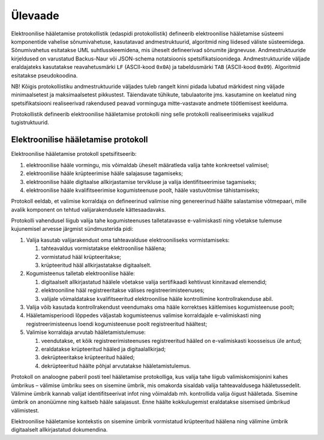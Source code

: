 ..  IVXV protokollid

================================================================================
Ülevaade
================================================================================

Elektroonilise hääletamise protokollistik (edaspidi protokollistik) defineerib
elektroonilise hääletamise süsteemi komponentide vahelise sõnumivahetuse,
kasutatavad andmestruktuurid, algoritmid ning liidesed väliste süsteemidega.
Sõnumivahetus esitatakse UML suhtlusskeemidena, mis üheselt defineerivad
sõnumite järgnevuse. Andmestruktuuride kirjeldused on varustatud Backus-Naur
või JSON-schema notatsioonis spetsifikatsioonidega.  Andmestruktuuride väljade
eraldajateks kasutatakse reavahetusmärki ``LF`` (ASCII-kood ``0x0A``) ja
tabeldusmärki ``TAB`` (ASCII-kood ``0x09``). Algoritmid esitatakse
pseudokoodina.

NB! Kõigis protokollistiku andmestruktuuride väljades tuleb rangelt kinni pidada
lubatud märkidest ning väljade minimaalsetest ja maksimaalsetest pikkustest.
Täiendavate tühikute, tabulaatorite jms. kasutamine on keelatud ning
spetsifikatsiooni realiseerivad rakendused peavad vorminguga mitte-vastavate
andmete töötlemisest keelduma.

Protokollistik defineerib elektroonilise hääletamise protokolli ning selle
protokolli realiseerimiseks vajalikud tugistruktuurid.

Elektroonilise hääletamise protokoll
====================================

Elektroonilise hääletamise protokoll spetsifitseerib:

#. elektroonilise hääle vormingu, mis võimaldab üheselt määratleda valija tahte
   konkreetsel valimisel;

#. elektroonilise hääle krüpteerimise hääle salajasuse tagamiseks;

#. elektroonilise hääle digitaalse allkirjastamise tervikluse ja valija
   identifitseerimise tagamiseks;

#. elektroonilise hääle kvalifitseerimise kogumisteenuse poolt, hääle
   vastuvõtmise tähistamiseks;

Protokoll eeldab, et valimise korraldaja on defineerinud valimise ning
genereerinud häälte salastamise võtmepaari, mille avalik komponent on tehtud
valijarakendusele kättesaadavaks.

Protokolli vahendusel liigub valija tahe kogumisteenuses talletatavasse e-valimiskasti
ning võetakse tulemuse kujunemisel arvesse järgmist sündmusterida pidi:

#. Valija kasutab valijarakendust oma tahteavalduse elektrooniliseks
   vormistamiseks:

   #. tahteavaldus vormistatakse elektroonilise häälena;

   #. vormistatud hääl krüpteeritakse;

   #. krüpteeritud hääl allkirjastatakse digitaalselt.

#. Kogumisteenus talletab elektroonilise hääle:

   #. digitaalselt allkirjastatud häälele võetakse valija sertifikaadi
      kehtivust kinnitavad elemendid;

   #. elektrooniline hääl registreeritakse välises registreerimisteenuses;

   #. valijale võimaldatakse kvalifitseeritud elektroonilise hääle
      kontrollimine kontrollrakenduse abil.

#. Valija võib kasutada kontrollrakendust veendumaks oma hääle korrektses
   käitlemises kogumisteenuse poolt;

#. Hääletamisperioodi lõppedes väljastab kogumisteenus valimise korraldajale
   e-valimiskasti ning registreerimisteenus loendi kogumisteenuse poolt registreeritud
   häältest;

#. Valimise korraldaja arvutab hääletamistulemuse:

   #. veendutakse, et kõik registreerimisteenuses registreeritud hääled on
      e-valimiskasti koosseisus üle antud;

   #. eraldatakse krüpteeritud hääled ja digitaalallkirjad;

   #. dekrüpteeritakse krüpteeritud hääled;

   #. dekrüpteeritud häälte põhjal arvutatakse hääletamistulemus.

Protokoll on analoogne paberil posti teel hääletamise protokolliga, kus valija
tahe liigub valimiskomisjonini kahes ümbrikus – välimise ümbriku sees on
sisemine ümbrik, mis omakorda sisaldab valija tahteavaldusega hääletussedelit.
Välimine ümbrik kannab valijat identifitseerivat infot ning võimaldab
mh. kontrollida valija õigust hääletada. Sisemine ümbrik on anonüümne ning
kaitseb hääle salajasust. Enne häälte kokkulugemist eraldatakse sisemised
ümbrikud välimistest.

Elektroonilise hääletamise kontekstis on sisemine ümbrik vormistatud
krüpteeritud häälena ning välimine ümbrik digitaalselt allkirjastatud
dokumendina.
